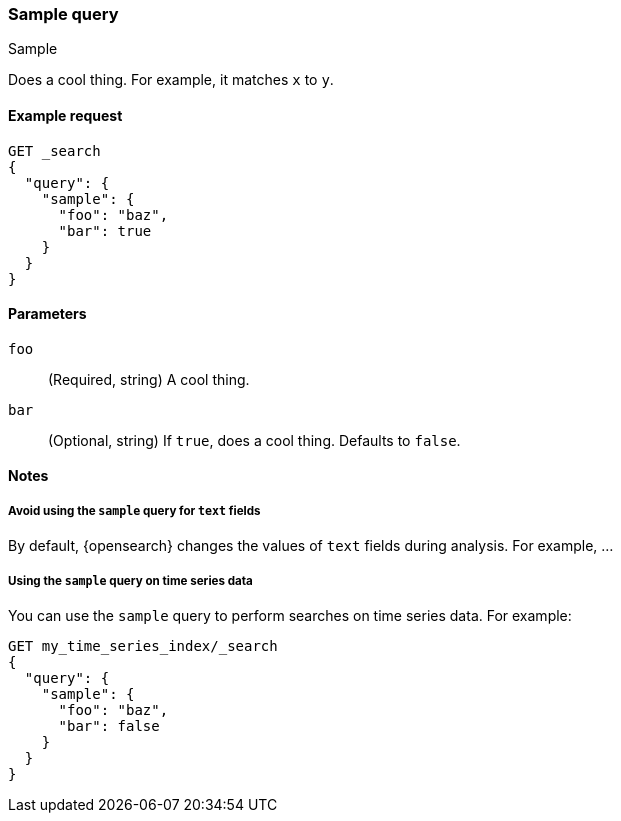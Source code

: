 ////
This is a template for query DSL reference documentation.

To document a new query type, copy this file, remove comments like this, and
replace "sample" with the appropriate query name.

Ensure the new query docs are linked and included in
docs/reference/query-dsl.asciidoc
////

[[query-dsl-sample-query]]
=== Sample query
++++
<titleabbrev>Sample</titleabbrev>
++++

////
INTRO
Include a brief, 1-2 sentence description.
////

Does a cool thing. For example, it matches `x` to `y`.

[[sample-query-ex-request]]
==== Example request
////
Basic example of a search request consisting of only this query.

Guidelines
***************************************
* Don't include the index name in the request path.
* Don't include common parameters, such as `boost`.
* For clarity, use the long version of the request body. You can include a
  short request example in the 'Notes' section.
* Ensure // TEST[skip:...] comments are removed.
***************************************
////

[source,console]
----
GET _search
{
  "query": {
    "sample": {
      "foo": "baz",
      "bar": true
    }
  }
}
----
// TEST[skip: REMOVE THIS COMMENT.]

[[sample-query-params]]
==== Parameters

////
Documents each parameter for the query.

Guidelines
***************************************
* Use a definition list.
* End each definition with a period.
* Include whether the parameter is Optional or Required and the data type.
* Include default values as the last sentence of the first paragraph.
* Include a range of valid values, if applicable.
* If the parameter requires a specific delimiter for multiple values, say so.
* If the parameter supports wildcards, ditto.
* For large or nested objects, consider linking to a separate definition list.
***************************************
////

`foo`::
(Required, string)
A cool thing.

`bar`::
(Optional, string)
If `true`, does a cool thing.
Defaults to `false`.


[[sample-query-notes]]
==== Notes
////
Contains extra information about the query, including:
* Additional examples for parameters or short request bodies.
* Tips or advice for using the query.

Guidelines
***************************************
* For longer sections, consider using the `[%collapsible] macro.
* Ensure // TEST[skip:...] comments are removed.
***************************************
////

===== Avoid using the `sample` query for `text` fields

By default, {opensearch} changes the values of `text` fields during analysis. For
example, ...

===== Using the `sample` query on time series data

You can use the `sample` query to perform searches on time series data.
For example:

[source,console]
----
GET my_time_series_index/_search
{
  "query": {
    "sample": {
      "foo": "baz",
      "bar": false
    }
  }
}
----
// TEST[skip: REMOVE THIS COMMENT.]
